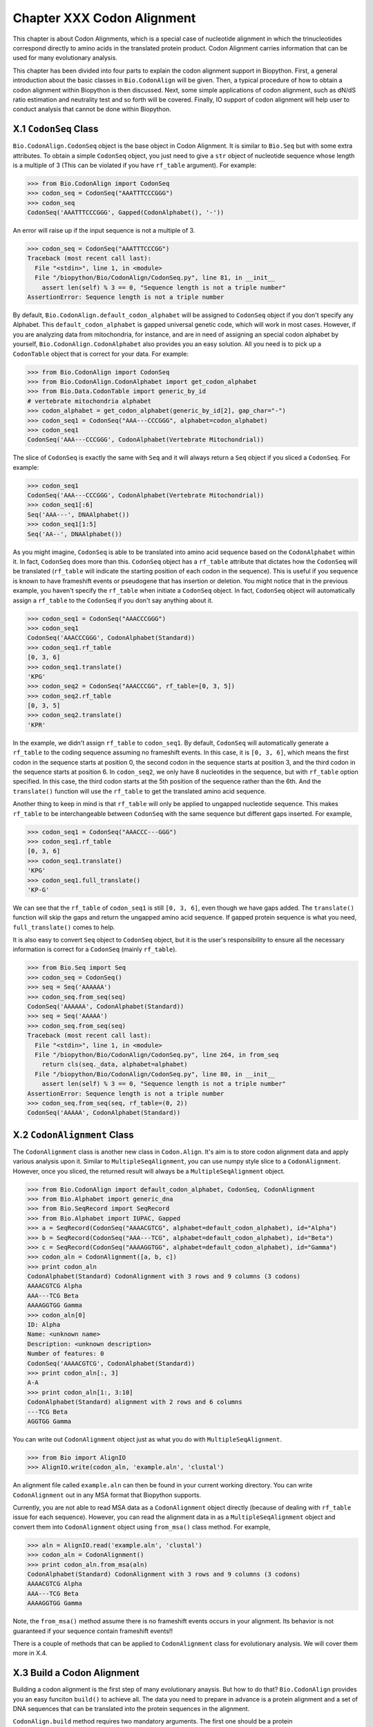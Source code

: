 ﻿
Chapter XXX  Codon Alignment
==============================================

This chapter is about Codon Alignments, which is a special case of nucleotide
alignment in which the trinucleotides correspond directly to amino acids in
the translated protein product. Codon Alignment carries information that can
be used for many evolutionary analysis.

This chapter has been divided into four parts to explain the codon alignment
support in Biopython. First, a general introduction about the basic classes
in ``Bio.CodonAlign`` will be given. Then, a typical procedure of how to
obtain a codon alignment within Biopython is then discussed. Next, some
simple applications of codon alignment, such as dN/dS ratio estimation and
neutrality test and so forth will be covered. Finally, IO support of codon
alignment will help user to conduct analysis that cannot be done within
Biopython.


X.1  ``CodonSeq`` Class
-------------------------------------------

``Bio.CodonAlign.CodonSeq`` object is the base object in Codon Alignment. It
is similar to ``Bio.Seq`` but with some extra attributes. To obtain a simple
``CodonSeq`` object, you just need to give a ``str`` object of nucleotide
sequence whose length is a multiple of 3 (This can be violated if you have
``rf_table`` argument). For example:

.. code:: verbatim

    >>> from Bio.CodonAlign import CodonSeq
    >>> codon_seq = CodonSeq("AAATTTCCCGGG")
    >>> codon_seq
    CodonSeq('AAATTTCCCGGG', Gapped(CodonAlphabet(), '-'))

An error will raise up if the input sequence is not a multiple of 3.

.. code:: verbatim

    >>> codon_seq = CodonSeq("AAATTTCCCGG")
    Traceback (most recent call last):
      File "<stdin>", line 1, in <module>
      File "/biopython/Bio/CodonAlign/CodonSeq.py", line 81, in __init__
        assert len(self) % 3 == 0, "Sequence length is not a triple number"
    AssertionError: Sequence length is not a triple number

By default, ``Bio.CodonAlign.default_codon_alphabet`` will be assigned to
``CodonSeq`` object if you don't specify any Alphabet. This
``default_codon_alphabet`` is gapped universal genetic code, which will work
in most cases. However, if you are analyzing data from mitochondria, for
instance, and are in need of assigning an special codon alphabet by yourself,
``Bio.CodonAlign.CodonAlphabet`` also provides you an easy solution. All you
need is to pick up a ``CodonTable`` object that is correct for your data.
For example:

.. code:: verbatim
    
    >>> from Bio.CodonAlign import CodonSeq
    >>> from Bio.CodonAlign.CodonAlphabet import get_codon_alphabet
    >>> from Bio.Data.CodonTable import generic_by_id
    # vertebrate mitochondria alphabet
    >>> codon_alphabet = get_codon_alphabet(generic_by_id[2], gap_char="-")
    >>> codon_seq1 = CodonSeq("AAA---CCCGGG", alphabet=codon_alphabet)
    >>> codon_seq1
    CodonSeq('AAA---CCCGGG', CodonAlphabet(Vertebrate Mitochondrial))

The slice of ``CodonSeq`` is exactly the same with ``Seq`` and it will always
return a ``Seq`` object if you sliced a ``CodonSeq``. For example:

.. code:: verbatim

    >>> codon_seq1
    CodonSeq('AAA---CCCGGG', CodonAlphabet(Vertebrate Mitochondrial))
    >>> codon_seq1[:6]
    Seq('AAA---', DNAAlphabet())
    >>> codon_seq1[1:5]
    Seq('AA--', DNAAlphabet())

As you might imagine, ``CodonSeq`` is able to be translated into amino acid
sequence based on the ``CodonAlphabet`` within it. In fact, ``CodonSeq`` does
more than this. ``CodonSeq`` object has a ``rf_table`` attribute that dictates
how the ``CodonSeq`` will be translated (``rf_table`` will indicate the
starting position of each codon in the sequence). This is useful if you
sequence is known to have frameshift events or pseudogene that has insertion
or deletion. You might notice that in the previous example, you haven't
specify the ``rf_table`` when initiate a ``CodonSeq`` object. In fact,
``CodonSeq`` object will automatically assign a ``rf_table`` to the
``CodonSeq`` if you don't say anything about it.

.. code:: verbatim

    >>> codon_seq1 = CodonSeq("AAACCCGGG")
    >>> codon_seq1
    CodonSeq('AAACCCGGG', CodonAlphabet(Standard))
    >>> codon_seq1.rf_table
    [0, 3, 6]
    >>> codon_seq1.translate()
    'KPG'
    >>> codon_seq2 = CodonSeq("AAACCCGG", rf_table=[0, 3, 5])
    >>> codon_seq2.rf_table
    [0, 3, 5]
    >>> codon_seq2.translate()
    'KPR'

In the example, we didn't assign ``rf_table`` to ``codon_seq1``. By default,
``CodonSeq`` will automatically generate a ``rf_table`` to the coding sequence
assuming no frameshift events. In this case, it is ``[0, 3, 6]``, which means
the first codon in the sequence starts at position 0, the second codon in the
sequence starts at position 3, and the third codon in the sequence starts at
position 6. In ``codon_seq2``, we only have 8 nucleotides in the sequence, but
with ``rf_table`` option specified. In this case, the third codon starts at
the 5th position of the sequence rather than the 6th. And the ``translate()``
function will use the ``rf_table`` to get the translated amino acid sequence.

Another thing to keep in mind is that ``rf_table`` will only be applied to
ungapped nucleotide sequence. This makes ``rf_table`` to be interchangeable
between ``CodonSeq`` with the same sequence but different gaps inserted. For
example,

.. code:: verbatim

    >>> codon_seq1 = CodonSeq("AAACCC---GGG")
    >>> codon_seq1.rf_table
    [0, 3, 6]
    >>> codon_seq1.translate()
    'KPG'
    >>> codon_seq1.full_translate()
    'KP-G'

We can see that the ``rf_table`` of ``codon_seq1`` is still ``[0, 3, 6]``,
even though we have gaps added. The ``translate()`` function will skip the
gaps and return the ungapped amino acid sequence. If gapped protein sequence
is what you need, ``full_translate()`` comes to help.

It is also easy to convert ``Seq`` object to ``CodonSeq`` object, but it is
the user's responsibility to ensure all the necessary information is correct
for a ``CodonSeq`` (mainly ``rf_table``).

.. code:: verbatim

    >>> from Bio.Seq import Seq
    >>> codon_seq = CodonSeq()
    >>> seq = Seq('AAAAAA')
    >>> codon_seq.from_seq(seq)
    CodonSeq('AAAAAA', CodonAlphabet(Standard))
    >>> seq = Seq('AAAAA')
    >>> codon_seq.from_seq(seq)
    Traceback (most recent call last):
      File "<stdin>", line 1, in <module>
      File "/biopython/Bio/CodonAlign/CodonSeq.py", line 264, in from_seq
        return cls(seq._data, alphabet=alphabet)
      File "/biopython/Bio/CodonAlign/CodonSeq.py", line 80, in __init__
        assert len(self) % 3 == 0, "Sequence length is not a triple number"
    AssertionError: Sequence length is not a triple number
    >>> codon_seq.from_seq(seq, rf_table=(0, 2))
    CodonSeq('AAAAA', CodonAlphabet(Standard))


X.2  ``CodonAlignment`` Class
-------------------------------------------

The ``CodonAlignment`` class is another new class in ``Codon.Align``. It's
aim is to store codon alignment data and apply various analysis upon it.
Similar to ``MultipleSeqAlignment``, you can use numpy style slice to a
``CodonAlignment``. However, once you sliced, the returned result will
always be a ``MultipleSeqAlignment`` object.

.. code:: verbatim

    >>> from Bio.CodonAlign import default_codon_alphabet, CodonSeq, CodonAlignment
    >>> from Bio.Alphabet import generic_dna
    >>> from Bio.SeqRecord import SeqRecord
    >>> from Bio.Alphabet import IUPAC, Gapped
    >>> a = SeqRecord(CodonSeq("AAAACGTCG", alphabet=default_codon_alphabet), id="Alpha")
    >>> b = SeqRecord(CodonSeq("AAA---TCG", alphabet=default_codon_alphabet), id="Beta")
    >>> c = SeqRecord(CodonSeq("AAAAGGTGG", alphabet=default_codon_alphabet), id="Gamma")
    >>> codon_aln = CodonAlignment([a, b, c])
    >>> print codon_aln
    CodonAlphabet(Standard) CodonAlignment with 3 rows and 9 columns (3 codons)
    AAAACGTCG Alpha
    AAA---TCG Beta
    AAAAGGTGG Gamma
    >>> codon_aln[0]
    ID: Alpha
    Name: <unknown name>
    Description: <unknown description>
    Number of features: 0
    CodonSeq('AAAACGTCG', CodonAlphabet(Standard))
    >>> print codon_aln[:, 3]
    A-A
    >>> print codon_aln[1:, 3:10]
    CodonAlphabet(Standard) alignment with 2 rows and 6 columns
    ---TCG Beta
    AGGTGG Gamma

You can write out ``CodonAlignment`` object just as what you do with
``MultipleSeqAlignment``.

.. code:: verbatim

    >>> from Bio import AlignIO
    >>> AlignIO.write(codon_aln, 'example.aln', 'clustal')

An alignment file called ``example.aln`` can then be found in your current
working directory. You can write ``CodonAlignment`` out in any MSA format
that Biopython supports.

Currently, you are not able to read MSA data as a ``CodonAlignment`` object
directly (because of dealing with ``rf_table`` issue for each sequence).
However, you can read the alignment data in as a ``MultipleSeqAlignment``
object and convert them into ``CodonAlignment`` object using ``from_msa()``
class method. For example,

.. code:: verbatim

    >>> aln = AlignIO.read('example.aln', 'clustal')
    >>> codon_aln = CodonAlignment()
    >>> print codon_aln.from_msa(aln)
    CodonAlphabet(Standard) CodonAlignment with 3 rows and 9 columns (3 codons)
    AAAACGTCG Alpha
    AAA---TCG Beta
    AAAAGGTGG Gamma

Note, the ``from_msa()`` method assume there is no frameshift events occurs
in your alignment. Its behavior is not guaranteed if your sequence contain
frameshift events!!

There is a couple of methods that can be applied to ``CodonAlignment`` class
for evolutionary analysis. We will cover them more in X.4.


X.3  Build a Codon Alignment
-------------------------------------------

Building a codon alignment is the first step of many evolutionary anaysis.
But how to do that?  ``Bio.CodonAlign`` provides you an easy funciton
``build()`` to achieve all. The data you need to prepare in advance is a
protein alignment and a set of DNA sequences that can be translated into the
protein sequences in the alignment.

``CodonAlign.build`` method requires two mandatory arguments. The first one
should be a protein ``MultipleSeqAlignment`` object and the second one is a
list of nucleotide ``SeqRecord`` object. By default, ``CodonAlign.build``
assumes the order of the alignment and nucleotide sequences are in the same.
For example:

.. code:: verbatim

    >>> from Bio import CodonAlign
    >>> from Bio.Alphabet import IUPAC
    >>> from Bio.Align import MultipleSeqAlignment
    >>> from Bio.SeqRecord import SeqRecord
    >>> from Bio.Seq import Seq
    >>> nucl1 = SeqRecord(Seq('AAATTTCCCGGG', alphabet=IUPAC.IUPACUnambiguousDNA()), id='nucl1')
    >>> nucl2 = SeqRecord(Seq('AAATTACCCGCG', alphabet=IUPAC.IUPACUnambiguousDNA()), id='nucl2')
    >>> nucl3 = SeqRecord(Seq('ATATTACCCGGG', alphabet=IUPAC.IUPACUnambiguousDNA()), id='nucl3')
    >>> prot1 = SeqRecord(nucl1.seq.translate(), id='prot1')
    >>> prot2 = SeqRecord(nucl2.seq.translate(), id='prot2')
    >>> prot3 = SeqRecord(nucl3.seq.translate(), id='prot3')
    >>> aln = MultipleSeqAlignment([prot1, prot2, prot3])
    >>> codon_aln = CodonAlign.build(aln, [nucl1, nucl2, nucl3])
    >>> print codon_aln
    CodonAlphabet(Standard) CodonAlignment with 3 rows and 12 columns (4 codons)
    AAATTTCCCGGG nucl1
    AAATTACCCGCG nucl2
    ATATTACCCGGG nucl3

In the above example, ``CodonAlign.build`` will try to match ``nucl1`` with
``prot1``, ``nucl2`` with ``prot2`` and ``nucl3`` with ``prot3``, i.e.,
assuming the order of records in ``aln`` and ``[nucl1, nucl2, nucl3]`` is the
same.

``CodonAlign.build`` method is also able to handle key match. In this case,
records with same id are paired. For example:

.. code:: verbatim

    >>> nucl1 = SeqRecord(Seq('AAATTTCCCGGG', alphabet=IUPAC.IUPACUnambiguousDNA()), id='nucl1')
    >>> nucl2 = SeqRecord(Seq('AAATTACCCGCG', alphabet=IUPAC.IUPACUnambiguousDNA()), id='nucl2')
    >>> nucl3 = SeqRecord(Seq('ATATTACCCGGG', alphabet=IUPAC.IUPACUnambiguousDNA()), id='nucl3')
    >>> prot1 = SeqRecord(nucl1.seq.translate(), id='prot1')
    >>> prot2 = SeqRecord(nucl2.seq.translate(), id='prot2')
    >>> prot3 = SeqRecord(nucl3.seq.translate(), id='prot3')
    >>> aln = MultipleSeqAlignment([prot1, prot2, prot3])
    >>> nucl = {'prot1': nucl1, 'prot2': nucl2, 'prot3': nucl3}
    >>> codon_aln = CodonAlign.build(aln, nucl)
    >>> print codon_aln
    CodonAlphabet(Standard) CodonAlignment with 3 rows and 12 columns (4 codons)
    AAATTTCCCGGG nucl1
    AAATTACCCGCG nucl2
    ATATTACCCGGG nucl3

This option is handleful if you read nucleotide sequences using ``SeqIO.index``
method, in which case the nucleotide dict with be generated automatically.

Sometimes, you are neither not able to ensure the same order or the same id.
``CodonAlign.build`` method provides you an manual approach to tell the
program nucleotide sequence and protein sequence correspondance by generating
a ``corr_dict``. ``corr_dict`` should be a dictionary that uses protein record
id as key and nucleotide record id as item. Let's look at an example:

.. code:: verbatim

    >>> nucl1 = SeqRecord(Seq('AAATTTCCCGGG', alphabet=IUPAC.IUPACUnambiguousDNA()), id='nucl1')
    >>> nucl2 = SeqRecord(Seq('AAATTACCCGCG', alphabet=IUPAC.IUPACUnambiguousDNA()), id='nucl2')
    >>> nucl3 = SeqRecord(Seq('ATATTACCCGGG', alphabet=IUPAC.IUPACUnambiguousDNA()), id='nucl3')
    >>> prot1 = SeqRecord(nucl1.seq.translate(), id='prot1')
    >>> prot2 = SeqRecord(nucl2.seq.translate(), id='prot2')
    >>> prot3 = SeqRecord(nucl3.seq.translate(), id='prot3')
    >>> aln = MultipleSeqAlignment([prot1, prot2, prot3])
    >>> corr_dict = {'prot1': 'nucl1', 'prot2': 'nucl2', 'prot3': 'nucl3'}
    >>> codon_aln = CodonAlign.build(aln, [nucl3, nucl1, nucl2], corr_dict=corr_dict)
    >>> print codon_aln
    CodonAlphabet(Standard) CodonAlignment with 3 rows and 12 columns (4 codons)
    AAATTTCCCGGG nucl1
    AAATTACCCGCG nucl2
    ATATTACCCGGG nucl3

We can see, even though the second argument of ``CodonAlign.build`` is not in
the same order with ``aln`` in the above example, the ``corr_dict`` tells the
program to pair protein records and nucleotide records. And we are still able
to obtain the correct ``CodonAlignment`` object.

The underlying algorithm of ``CodonAlign.build`` method is very similar to
``pal2nal`` (a very famous perl script to build codon alignment).
``CodonAlign.build`` will first translate protein sequences into a long
degenerate regular expression and tries to find a match in its corresponding
nucleotide sequence. When translation fails, it divide protein sequence into
several small anchors and tries to match each anchor to the nucleotide sequence
to figure out where the mismatch and frameshift events lie. Other options
available for ``CodonAlign.build`` includes ``anchor_len`` (default 10) and
``max_score`` (maximum tolerance of unexpected events, default 10). You may
want to refer the Biopython build-in help to get more information about these
options.

Now let's look at a real example of building codon alignment. Here we will use
epidermal growth factor (EGFR) gene to demonstrate how to obtain codon
alignment. To reduce your effort, we have already collected EGFR sequences for
`Homo sapiens`, `Bos taurus`, `Rattus norvegicus`, `Sus scrofa` and
`Drosophila melanogaster`. You can download them from
`here <http://zruanweb.com/egfr.zip>`_.
Uncomressing the ``.zip``, you will see three files. ``egfr_nucl.fa`` is
nucleotide sequences of EGFR and ``egfr_pro.aln`` is EGFR protein sequence
alignment in ``clustal`` format. The ``egfr_id`` contains id correspondance
between protein records and nucleotide records. You can then try the following
code (make sure the files are in your current python working directory):

.. code:: verbatim

    >>> from Bio import SeqIO, AlignIO
    >>> nucl = SeqIO.parse('egfr_nucl.fa', 'fasta', alphabet=IUPAC.IUPACUnambiguousDNA())
    >>> prot = AlignIO.read('egfr_pro.aln', 'clustal', alphabet=IUPAC.protein)
    >>> id_corr = {i.split()[0]: i.split()[1] for i in open('egfr_id').readlines()}
    >>> aln = CodonAlign.build(prot, nucl, corr_dict=id_corr, alphabet=CodonAlign.default_codon_alphabet)
    /biopython/Bio/CodonAlign/__init__.py:568: UserWarning: gi|47522840|ref|NP_999172.1|(L 449) does not correspond to gi|47522839|ref|NM_214007.1|(ATG)
      % (pro.id, aa, aa_num, nucl.id, this_codon))
    >>> print aln
    CodonAlphabet(Standard) CodonAlignment with 6 rows and 4446 columns (1482 codons)
    ATGATGATTATCAGCATGTGGATGAGCATATCGCGAGGATTGTGGGACAGCAGCTCC...GTG gi|24657088|ref|NM_057410.3|
    ---------------------ATGCTGCTGCGACGGCGCAACGGCCCCTGCCCCTTC...GTG gi|24657104|ref|NM_057411.3|
    ------------------------------ATGAAAAAGCACGAG------------...GCC gi|302179500|gb|HM749883.1|
    ------------------------------ATGCGACGCTCCTGGGCGGGCGGCGCC...GCA gi|47522839|ref|NM_214007.1|
    ------------------------------ATGCGACCCTCCGGGACGGCCGGGGCA...GCA gi|41327737|ref|NM_005228.3|
    ------------------------------ATGCGACCCTCAGGGACTGCGAGAACC...GCA gi|6478867|gb|M37394.2|RATEGFR

We can see, while building the codon alignment a mismatch event is found. And
this is shown as a UserWarning.


X.4  Codon Alignment Application
-------------------------------------------

The most important application of codon alignment is to estimate
nonsynonymous substitutions per site (dN) and synonymous substitutions per
site (dS). ``CodonAlign`` currently support three counting based methods
(NG86, LWL85, YN00) and maximum likelihood method to estimate dN and dS.
The function to conduct dN, dS estimation is called ``cal_dn_ds``. When you
obtained a codon alignment, it is quite easy to calculate dN and dS. For
example (assuming you have EGFR codon alignmnet in the python working
space):

.. code:: verbatim

    >>> from Bio.CodonAlign.CodonSeq import cal_dn_ds
    >>> print aln
    CodonAlphabet(Standard) CodonAlignment with 6 rows and 4446 columns (1482 codons)
    ATGATGATTATCAGCATGTGGATGAGCATATCGCGAGGATTGTGGGACAGCAGCTCC...GTG gi|24657088|ref|NM_057410.3|
    ---------------------ATGCTGCTGCGACGGCGCAACGGCCCCTGCCCCTTC...GTG gi|24657104|ref|NM_057411.3|
    ------------------------------ATGAAAAAGCACGAG------------...GCC gi|302179500|gb|HM749883.1|
    ------------------------------ATGCGACGCTCCTGGGCGGGCGGCGCC...GCA gi|47522839|ref|NM_214007.1|
    ------------------------------ATGCGACCCTCCGGGACGGCCGGGGCA...GCA gi|41327737|ref|NM_005228.3|
    ------------------------------ATGCGACCCTCAGGGACTGCGAGAACC...GCA gi|6478867|gb|M37394.2|RATEGFR
    >>> dN, dS = cal_dn_ds(aln[0], aln[1], method='NG86')
    >>> print dN, dS
    0.0209078305058 0.0178371876389
    >>> dN, dS = cal_dn_ds(aln[0], aln[1], method='LWL95')
    >>> print dN, dS
    0.0203061425453 0.0163935691992
    >>> dN, dS = cal_dn_ds(aln[0], aln[1], method='YN00')
    >>> print dN, dS
    0.0198195580321 0.0221560648799
    >>> dN, dS = cal_dn_ds(aln[0], aln[1], method='ML')
    >>> print dN, dS
    0.0193877676103 0.0217247139962

If you are using maximum likelihood methdo to estimate dN and dS, you are
also able to specify equilibrium codon frequency to ``cfreq`` argument.
Available options include ``F1x4``, ``F3x4`` and ``F61``.

It is also possible to get dN and dS matrix or a tree from a ``CodonAlignment`` object.

.. code:: verbatim

    >>> dn_matrix, ds_matrix = aln.get_dn_ds_matrxi()
    >>> print dn_matrix
    gi|24657088|ref|NM_057410.3|    0
    gi|24657104|ref|NM_057411.3|    0.0209078305058 0
    gi|302179500|gb|HM749883.1|     0.611523924924  0.61022032668   0
    gi|47522839|ref|NM_214007.1|    0.614035083563  0.60401686212   0.0411803504059 0
    gi|41327737|ref|NM_005228.3|    0.61415325314   0.60182631356   0.0670105144563 0.0614703609541 0
    gi|6478867|gb|M37394.2|RATEGFR  0.61870883409   0.606868724887  0.0738690303483 0.0735789092792 0.0517984707257 0
    gi|24657088|ref|NM_057410.3|    gi|24657104|ref|NM_057411.3|    gi|302179500|gb|HM749883.1| gi|47522839|ref|NM_214007.1|    gi|41327737|ref|NM_005228.3|    gi|6478867|gb|M37394.2|RATEGFR
    >>> dn_tree, ds_tree = aln.get_dn_ds_tree()
    >>> print dn_tree
    Tree(rooted=True)
        Clade(branch_length=0, name='Inner5')
            Clade(branch_length=0.279185347322, name='Inner4')
                Clade(branch_length=0.00859186651689, name='Inner3')
                    Clade(branch_length=0.0258992353629, name='gi|6478867|gb|M37394.2|RATEGFR')
                    Clade(branch_length=0.0258992353629, name='gi|41327737|ref|NM_005228.3|')
                Clade(branch_length=0.0139009266768, name='Inner2')
                    Clade(branch_length=0.020590175203, name='gi|47522839|ref|NM_214007.1|')
                    Clade(branch_length=0.020590175203, name='gi|302179500|gb|HM749883.1|')
            Clade(branch_length=0.294630667432, name='Inner1')
                Clade(branch_length=0.0104539152529, name='gi|24657104|ref|NM_057411.3|')
                Clade(branch_length=0.0104539152529, name='gi|24657088|ref|NM_057410.3|')

Another application of codon alignment that ``CodonAlign`` supports is
Mcdonald-Kreitman test. This test compares the within species synonymous
substitutions and nonsynonymous substitutions and between species synonymous
substitutions and nonsynonymous substitutions to see if they are from the same
evolutionary process. The test requires gene sequences sampled from different
individuals of the same species. In the following example, we will use `Adh`
gene from fluit fly to demonstrate how to conduct the test. The data includes
11 individuals from `D. melanogaster`, 4 individuals from `D. simulans` and
12 individuals from `D. yakuba`. The data is available from 
`here <http://zruanweb.com/adh.zip>`_. A function called ``mktest`` will be
used for the test.

.. code:: verbatim

    >>> from Bio import SeqIO, AlignIO
    >>> from Bio.Alphabet import IUPAC
    >>> from Bio.CodonAlign import build
    >>> from Bio.CodonAlign.CodonAlignment import mktest

    >>> pro_aln = AlignIO.read('adh.aln', 'clustal', alphabet=IUPAC.protein)
    >>> p = SeqIO.index('drosophilla.fasta', 'fasta', alphabet=IUPAC.IUPACUnambiguousDNA())
    >>> codon_aln = build(pro_aln, p)
    >>> print codon_aln
    CodonAlphabet(Standard) CodonAlignment with 27 rows and 768 columns (256 codons)
    ATGGCGTTTACCTTGACCAACAAGAACGTGGTTTTCGTGGCCGGTCTGGGAGGCATT...ATC gi|9217|emb|X57365.1|
    ATGGCGTTTACCTTGACCAACAAGAACGTGGTTTTCGTGGCCGGTCTGGGAGGCATT...ATC gi|9219|emb|X57366.1|
    ATGGCGTTTACCTTGACCAACAAGAACGTGGTTTTCGTGGCCGGTCTGGGAGGCATT...ATC gi|9221|emb|X57367.1|
    ATGGCGTTTACCTTGACCAACAAGAACGTGGTTTTCGTGGCCGGTCTGGGAGGCATT...ATC gi|9223|emb|X57368.1|
    ATGGCGTTTACCTTGACCAACAAGAACGTGGTTTTCGTGGCCGGTCTGGGAGGCATT...ATC gi|9225|emb|X57369.1|
    ATGGCGTTTACCTTGACCAACAAGAACGTGGTTTTCGTGGCCGGTCTGGGAGGCATT...ATC gi|9227|emb|X57370.1|
    ATGGCGTTTACCTTGACCAACAAGAACGTGGTTTTCGTGGCCGGTCTGGGAGGCATT...ATC gi|9229|emb|X57371.1|
    ATGGCGTTTACCTTGACCAACAAGAACGTGGTTTTCGTGGCCGGTCTGGGAGGCATT...ATC gi|9231|emb|X57372.1|
    ATGGCGTTTACCTTGACCAACAAGAACGTGGTTTTCGTGGCCGGTCTGGGAGGCATT...ATC gi|9233|emb|X57373.1|
    ATGGCGTTTACCTTGACCAACAAGAACGTGGTTTTCGTGGCCGGTCTGGGAGGCATT...ATC gi|9235|emb|X57374.1|
    ATGGCGTTTACCTTGACCAACAAGAACGTGGTTTTCGTGGCCGGTCTGGGAGGCATT...ATC gi|9237|emb|X57375.1|
    ATGGCGTTTACCTTGACCAACAAGAACGTGGTTTTCGTGGCCGGTCTGGGAGGCATT...ATC gi|9239|emb|X57376.1|
    ATGGCGTTTACTTTGACCAACAAGAACGTGATTTTCGTTGCCGGTCTGGGAGGCATT...ATC gi|9097|emb|X57361.1|
    ATGGCGTTTACTTTGACCAACAAGAACGTGATTTTCGTTGCCGGTCTGGGAGGCATT...ATC gi|9099|emb|X57362.1|
    ATGGCGTTTACTTTGACCAACAAGAACGTGATTTTCGTTGCCGGTCTGGGAGGCATT...ATC gi|9101|emb|X57363.1|
    ATGGCGTTTACTTTGACCAACAAGAACGTGATTTTCGTTGCCGGTCTGGGAGGCATC...ATC gi|9103|emb|X57364.1|
    ATGTCGTTTACTTTGACCAACAAGAACGTGATTTTCGTGGCCGGTCTGGGAGGCATT...ATC gi|156879|gb|M17837.1|DROADHCK
    ATGTCGTTTACTTTGACCAACAAGAACGTGATTTTCGTGGCCGGTCTGGGAGGCATT...ATC gi|156877|gb|M17836.1|DROADHCJ
    ATGTCGTTTACTTTGACCAACAAGAACGTGATTTTCGTGGCCGGTCTGGGAGGCATT...ATC gi|156875|gb|M17835.1|DROADHCI
    ATGTCGTTTACTTTGACCAACAAGAACGTGATTTTCGTGGCCGGTCTGGGAGGCATT...ATC gi|156873|gb|M17834.1|DROADHCH
    ATGTCGTTTACTTTGACCAACAAGAACGTGATTTTCGTGGCCGGTCTGGGAGGCATT...ATC gi|156871|gb|M17833.1|DROADHCG
    ATGTCGTTTACTTTGACCAACAAGAACGTGATTTTCGTTGCCGGTCTGGGAGGCATT...ATC gi|156863|gb|M19547.1|DROADHCC
    ATGTCGTTTACTTTGACCAACAAGAACGTGATTTTCGTGGCCGGTCTGGGAGGCATT...ATC gi|156869|gb|M17832.1|DROADHCF
    ATGTCGTTTACTTTGACCAACAAGAACGTGATTTTCGTGGCCGGTCTGGGAGGCATT...ATC gi|156867|gb|M17831.1|DROADHCE
    ATGTCGTTTACTTTGACCAACAAGAACGTGATTTTCGTTGCCGGTCTGGGAGGCATT...ATC gi|156865|gb|M17830.1|DROADHCD
    ATGTCGTTTACTTTGACCAACAAGAACGTGATTTTCGTTGCCGGTCTGGGAGGCATT...ATC gi|156861|gb|M17828.1|DROADHCB
    ATGTCGTTTACTTTGACCAACAAGAACGTGATTTTCGTTGCCGGTCTGGGAGGCATT...ATC gi|156859|gb|M17827.1|DROADHCA

    >>> print mktest([codon_aln[1:12], codon_aln[12:16], codon_aln[16:]])
    0.00206457257254

In the above example, ``codon_aln[1:12]`` belongs to `D. melanogaster`,
``codon_aln[12:16]`` belongs to `D. simulans` and ``codon_aln[16:]`` belongs
to `D. yakuba`. ``mktest`` will return the p-value of the test. We can see
in this case, 0.00206 << 0.01, therefore, the gene is under strong negative
selection according to MK test.

X.4  Future Development
-------------------------------------------

Because of the limited time frame for Google Summer of Code project, some of
the functions in ``CodonAlign`` is not tested comprehensively. In the
following days, I will continue perfect the code and several new features
will be added. I am always welcome to hear your suggestions and feature
request. You are also highly encouraged to contribute to the existing code.
Please do not hesitable to email me (zruan1991 at gmail dot com) when you have
novel ideas that can make the code better.
